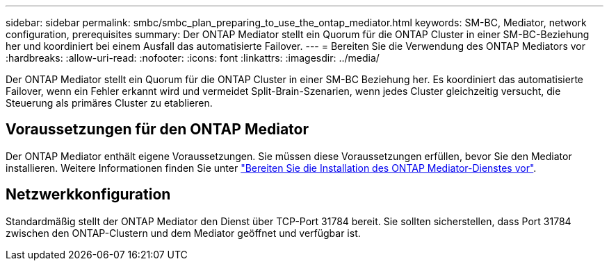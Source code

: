 ---
sidebar: sidebar 
permalink: smbc/smbc_plan_preparing_to_use_the_ontap_mediator.html 
keywords: SM-BC, Mediator, network configuration, prerequisites 
summary: Der ONTAP Mediator stellt ein Quorum für die ONTAP Cluster in einer SM-BC-Beziehung her und koordiniert bei einem Ausfall das automatisierte Failover. 
---
= Bereiten Sie die Verwendung des ONTAP Mediators vor
:hardbreaks:
:allow-uri-read: 
:nofooter: 
:icons: font
:linkattrs: 
:imagesdir: ../media/


[role="lead"]
Der ONTAP Mediator stellt ein Quorum für die ONTAP Cluster in einer SM-BC Beziehung her. Es koordiniert das automatisierte Failover, wenn ein Fehler erkannt wird und vermeidet Split-Brain-Szenarien, wenn jedes Cluster gleichzeitig versucht, die Steuerung als primäres Cluster zu etablieren.



== Voraussetzungen für den ONTAP Mediator

Der ONTAP Mediator enthält eigene Voraussetzungen. Sie müssen diese Voraussetzungen erfüllen, bevor Sie den Mediator installieren. Weitere Informationen finden Sie unter link:https://docs.netapp.com/us-en/ontap-metrocluster/install-ip/task_configuring_the_ontap_mediator_service_from_a_metrocluster_ip_configuration.html["Bereiten Sie die Installation des ONTAP Mediator-Dienstes vor"^].



== Netzwerkkonfiguration

Standardmäßig stellt der ONTAP Mediator den Dienst über TCP-Port 31784 bereit. Sie sollten sicherstellen, dass Port 31784 zwischen den ONTAP-Clustern und dem Mediator geöffnet und verfügbar ist.
